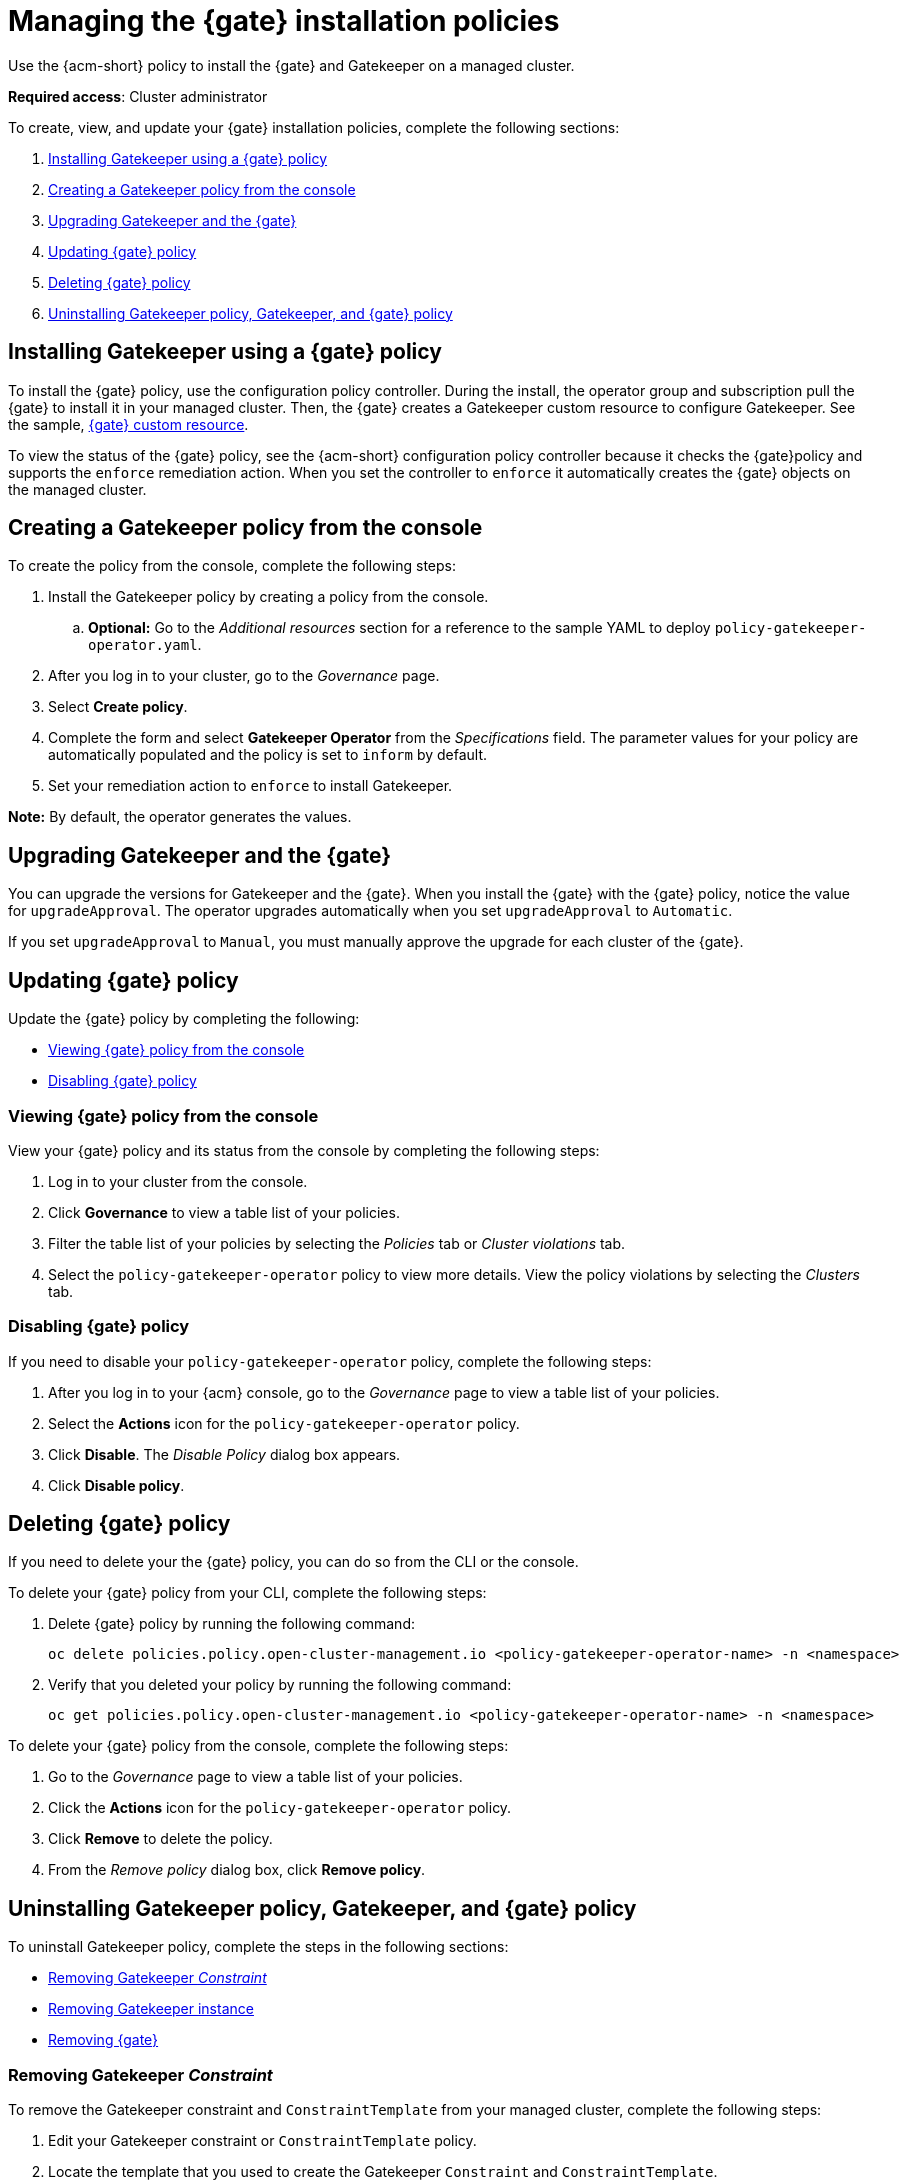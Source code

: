 [#managing-gatekeeper-operator-installation-policies]
= Managing the {gate} installation policies

Use the {acm-short} policy to install the {gate} and Gatekeeper on a managed cluster. 

*Required access*: Cluster administrator

To create, view, and update your {gate} installation policies, complete the following sections: 

. <<installing-gatekeeper-operator-policy,Installing Gatekeeper using a {gate} policy>>
. <<creating-a-gatekeeper-policy-from-the-console,Creating a Gatekeeper policy from the console>>
. <<upgrading-gatekeeper-gatekeeper-operator,Upgrading Gatekeeper and the {gate}>>
. <<updating-gatekeeper-operator-policy,Updating {gate} policy>>
. <<deleting-gatekeeper-operator-policy,Deleting {gate} policy>>
. <<uninstalling-gatekeeper,Uninstalling Gatekeeper policy, Gatekeeper, and {gate} policy>>

[#installing-gatekeeper-operator-policy]
== Installing Gatekeeper using a {gate} policy

To install the {gate} policy, use the configuration policy controller. During the install, the operator group and subscription pull the {gate} to install it in your managed cluster. Then, the {gate} creates a Gatekeeper custom resource to configure Gatekeeper. See the sample, <<working-custom-resource,{gate} custom resource>>.

To view the status of the {gate} policy, see the {acm-short} configuration policy controller because it checks the {gate}policy and supports the  `enforce` remediation action. When you set the controller to `enforce` it automatically creates the {gate} objects on the managed cluster. 

[#creating-a-gatekeeper-policy-from-the-console]
== Creating a Gatekeeper policy from the console

To create the policy from the console, complete the following steps:

. Install the Gatekeeper policy by creating a policy from the console. 
.. *Optional:* Go to the _Additional resources_ section for a reference to the sample YAML to deploy `policy-gatekeeper-operator.yaml`.

. After you log in to your cluster, go to the _Governance_ page.

. Select *Create policy*. 

. Complete the form and select *Gatekeeper Operator* from the _Specifications_ field. The parameter values for your policy are automatically populated and the policy is set to `inform` by default. 

. Set your remediation action to `enforce` to install Gatekeeper.

*Note:* By default, the operator generates the values. 

[#upgrading-gatekeeper-gatekeeper-operator]
== Upgrading Gatekeeper and the {gate}

You can upgrade the versions for Gatekeeper and the {gate}. When you install the {gate} with the {gate} policy, notice the value for `upgradeApproval`. The operator upgrades automatically when you set `upgradeApproval` to `Automatic`.

If you set `upgradeApproval` to `Manual`, you must manually approve the upgrade for each cluster of the {gate}.

[#updating-gatekeeper-operator-policy]
== Updating {gate} policy

Update the {gate} policy by completing the following: 

- <<viewing-gatekeeper-operator-policy-from-the-console,Viewing {gate} policy from the console>>
- <<disabling-gatekeeper-operator-policy,Disabling {gate} policy>>

[#viewing-gatekeeper-operator-policy-from-the-console]
=== Viewing {gate} policy from the console

View your {gate} policy and its status from the console by completing the following steps:

. Log in to your cluster from the console.
. Click *Governance* to view a table list of your policies.
. Filter the table list of your policies by selecting the _Policies_ tab or _Cluster violations_ tab.
. Select the `policy-gatekeeper-operator` policy to view more details. View the policy violations by selecting the _Clusters_ tab.

[#disabling-gatekeeper-operator-policy]
=== Disabling {gate} policy

If you need to disable your `policy-gatekeeper-operator` policy, complete the following steps:

. After you log in to your {acm} console, go to the _Governance_ page to view a table list of your policies.
. Select the *Actions* icon for the `policy-gatekeeper-operator` policy.
. Click *Disable*. The _Disable Policy_ dialog box appears.
. Click *Disable policy*. 

[#deleting-gatekeeper-operator-policy]
== Deleting {gate} policy

If you need to delete your the {gate} policy, you can do so from the CLI or the console.

To delete your {gate} policy from your CLI, complete the following steps: 

. Delete {gate} policy by running the following command:
+
----
oc delete policies.policy.open-cluster-management.io <policy-gatekeeper-operator-name> -n <namespace>
----
+

 . Verify that you deleted your policy by running the following command:
+
----
oc get policies.policy.open-cluster-management.io <policy-gatekeeper-operator-name> -n <namespace>
----

To delete your {gate} policy from the console, complete the following steps:

. Go to the _Governance_ page to view a table list of your policies.
. Click the *Actions* icon for the `policy-gatekeeper-operator` policy. 
. Click *Remove* to delete the policy. 
. From the _Remove policy_ dialog box, click *Remove policy*.

[#uninstalling-gatekeeper]
== Uninstalling Gatekeeper policy, Gatekeeper, and {gate} policy

To uninstall Gatekeeper policy, complete the steps in the following sections:

- <<removing-gatekeeper-constraint,Removing Gatekeeper _Constraint_>>
- <<removing-gatekeeper-instance,Removing Gatekeeper instance>>
- <<removing-gatekeeper-operator,Removing {gate}>>

[#removing-gatekeeper-constraint]
=== Removing Gatekeeper _Constraint_

To remove the Gatekeeper constraint and `ConstraintTemplate` from your managed cluster, complete the following steps:

. Edit your Gatekeeper constraint or `ConstraintTemplate` policy. 
. Locate the template that you used to create the Gatekeeper `Constraint` and `ConstraintTemplate`.
. Delete the entries from the list of templates. (Or delete the policy if they're the only templates.)
. Save and apply the policy.

[#removing-gatekeeper-instance]
=== Removing Gatekeeper instance 

To remove the Gatekeeper instance from your managed cluster, complete the following steps:

. Edit your {gate} policy. 
. Locate the `ConfigurationPolicy` template that you used to create the Gatekeeper custom resource.
. Change the value for `complianceType` of the `ConfigurationPolicy` template to `mustnothave`.

[#removing-gatekeeper-operator]
=== Removing {gate}

To remove the {gate} from your managed cluster, complete the following steps: 

. Edit your {gate} policy. 
. Locate the `OperatorPolicy` template that you used to create the Subscription CR.
. Change the value for `complianceType` of the `OperatorPolicy` template to `mustnothave`.

[#additional-resources-gk-operator]
== Additional resources

For more details, see the following resources: 

- xref:../gatekeeper_operator/gatekeeper_policy_constraints.adoc#integrating-gatekeeper-constraints-templates[Integrating Gatekeeper constraints and constraint templates].

- link:https://github.com/open-cluster-management-io/policy-collection/blob/main/stable/CM-Configuration-Management/policy-gatekeeper-operator-downstream.yaml[Policy Gatekeeper].

- For an explanation of the optional parameters that can be used for the {gate} policy, see link:https://github.com/open-policy-agent/gatekeeper/blob/master/charts/gatekeeper/README.md[Gatekeeper Helm Chart].

- For a list of topics to integrate third-party policies with the product, see xref:../governance/third_party_policy_intro.adoc#integrate-third-party-policy-controllers[Integrate third-party policy controllers]. 

